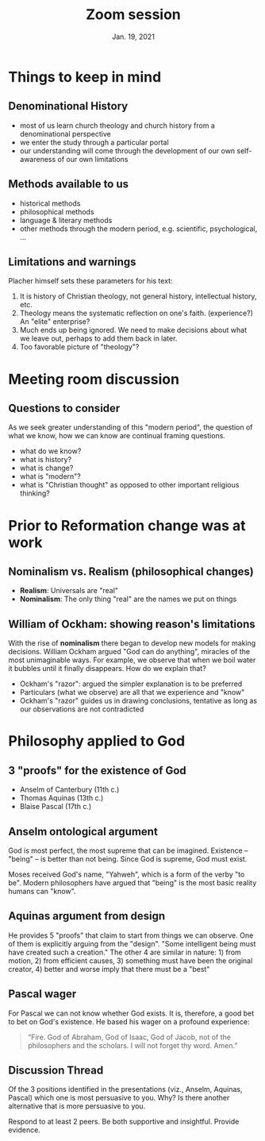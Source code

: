 #+Title: Zoom session
#+Date: Jan. 19, 2021 
#+Email: hathawayd@winthrop.edu
 #+OPTIONS: reveal_width:1000 reveal_height:800 
 #+REVEAL_MARGIN: 0.1
 #+REVEAL_MIN_SCALE: 0.5
 #+REVEAL_MAX_SCALE: 2
 #+REVEAL_HLEVEL: 1h
 #+OPTIONS: toc:1 num:nil
 #+REVEAL_HEAD_PREAMBLE: <meta name="description" content="Org-Reveal">
 #+REVEAL_POSTAMBLE: <p> Created by Dale Hathaway. </p>
 #+REVEAL_PLUGINS: (markdown notes menu)
 #+REVEAL_THEME: beige
#+REVEAL_ROOT: ../../reveal.js/

* Things to keep in mind
** Denominational History

- most of us learn church theology and church history from a denominational perspective
- we enter the study through a particular portal
- our understanding will come through the development of our own self-awareness of our own limitations

** Methods available to us 
- historical methods
- philosophical methods
- language & literary methods
- other methods through the modern period, e.g. scientific, psychological, ...

** Limitations and warnings
Placher himself sets these parameters for his text:

1. It is history of Christian theology, not general history, intellectual history, etc.
2. Theology means the systematic reflection on one's faith. (experience?) An "elite" enterprise?
3. Much ends up being ignored. We need to make decisions about what we leave out, perhaps to add them back in later.
4. Too favorable picture of "theology"?

* Meeting room discussion
** Questions to consider
As we seek greater understanding of this "modern period", the question of what we know, how we can know are continual framing questions.

- what do we know?
- what is history?
- what is change?
- what is "modern"?
- what is "Christian thought" as opposed to other important religious thinking?
* Prior to Reformation change was at work
** Nominalism vs. Realism (philosophical changes)
- *Realism*: Universals are "real"
- *Nominalism*: The only thing "real" are the names we put on things

** William of Ockham: showing reason's limitations
With the rise of *nominalism* there began to develop new models for making decisions. William Ockham argued "God can do anything", miracles of the most unimaginable ways. For example, we observe that when we boil water it bubbles until it finally disappears. How do we explain that? 

 - Ockham's "razor": argued the simpler explanation is to be preferred
 - Particulars (what we observe) are all that we experience and "know"
 - Ockham's "razor" guides us in drawing conclusions, tentative as long as our observations are not contradicted

** 
 #+REVEAL_HTML: <img class="stretch" src="https://yourspiritualquest.files.wordpress.com/2018/05/ockhams-razor.jpg">  


* Philosophy applied to God
** 3 "proofs" for the existence of God

- Anselm of Canterbury (11th c.)
- Thomas Aquinas (13th c.)
- Blaise Pascal (17th c.)
** Anselm ontological argument 
God is most perfect, the most supreme that can be imagined. Existence -- "being" -- is better than not being. Since God is supreme, God must exist. 

Moses received God's name, "Yahweh", which is a form of the verby "to be". Modern philosophers have argued that "being" is the most basic reality humans can "know".
** Aquinas argument from design
He provides 5 "proofs" that claim to start from things we can observe. One of them is explicitly arguing from the "design". "Some intelligent being must have created such a creation." The other 4 are similar in nature: 1) from motion, 2) from efficient causes, 3) something must have been the original creator, 4) better and worse imply that there must be a "best"
** Pascal wager 
For Pascal we can not know whether God exists. It is, therefore, a good bet to bet on God's existence. He based his wager on a profound experience:

#+begin_quote
“Fire. God of Abraham, God of Isaac, God of Jacob, not of the philosophers and the scholars. I will not forget thy word. Amen.” 
#+end_quote
** Discussion Thread

Of the 3 positions identified in the presentations (viz., Anselm, Aquinas, Pascal) which one is most persuasive to you. Why? Is there another alternative that is more persuasive to you.

Respond to at least 2 peers. Be both supportive and insightful. Provide evidence.



